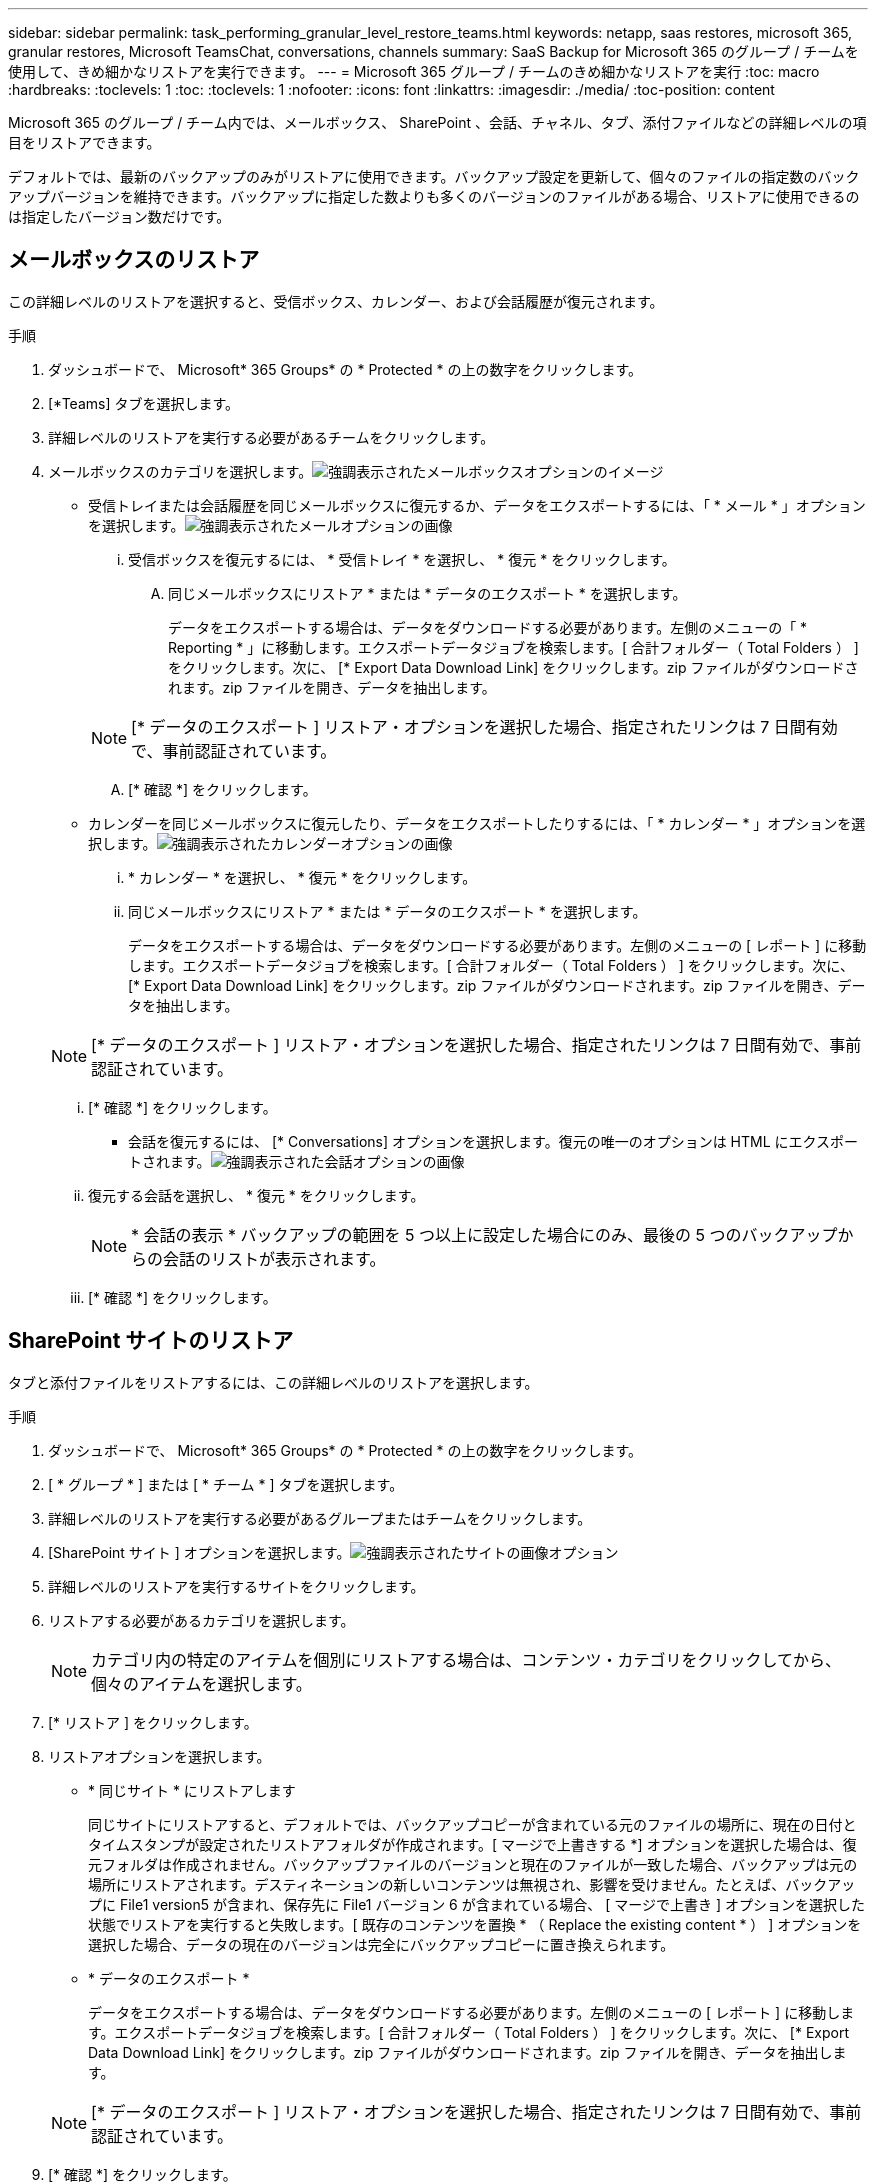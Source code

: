---
sidebar: sidebar 
permalink: task_performing_granular_level_restore_teams.html 
keywords: netapp, saas restores, microsoft 365, granular restores, Microsoft TeamsChat, conversations, channels 
summary: SaaS Backup for Microsoft 365 のグループ / チームを使用して、きめ細かなリストアを実行できます。 
---
= Microsoft 365 グループ / チームのきめ細かなリストアを実行
:toc: macro
:hardbreaks:
:toclevels: 1
:toc: 
:toclevels: 1
:nofooter: 
:icons: font
:linkattrs: 
:imagesdir: ./media/
:toc-position: content


[role="lead"]
Microsoft 365 のグループ / チーム内では、メールボックス、 SharePoint 、会話、チャネル、タブ、添付ファイルなどの詳細レベルの項目をリストアできます。

デフォルトでは、最新のバックアップのみがリストアに使用できます。バックアップ設定を更新して、個々のファイルの指定数のバックアップバージョンを維持できます。バックアップに指定した数よりも多くのバージョンのファイルがある場合、リストアに使用できるのは指定したバージョン数だけです。



== メールボックスのリストア

この詳細レベルのリストアを選択すると、受信ボックス、カレンダー、および会話履歴が復元されます。

.手順
. ダッシュボードで、 Microsoft* 365 Groups* の * Protected * の上の数字をクリックします。
. [*Teams] タブを選択します。
. 詳細レベルのリストアを実行する必要があるチームをクリックします。
. メールボックスのカテゴリを選択します。image:granular_level_restore_mailbox_option.gif["強調表示されたメールボックスオプションのイメージ"]
+
** 受信トレイまたは会話履歴を同じメールボックスに復元するか、データをエクスポートするには、「 * メール * 」オプションを選択します。image:granular_level_restore_mailbox_mail_option.gif["強調表示されたメールオプションの画像"]
+
... 受信ボックスを復元するには、 * 受信トレイ * を選択し、 * 復元 * をクリックします。
+
.... 同じメールボックスにリストア * または * データのエクスポート * を選択します。
+
データをエクスポートする場合は、データをダウンロードする必要があります。左側のメニューの「 * Reporting * 」に移動します。エクスポートデータジョブを検索します。[ 合計フォルダー（ Total Folders ） ] をクリックします。次に、 [* Export Data Download Link] をクリックします。zip ファイルがダウンロードされます。zip ファイルを開き、データを抽出します。

+

NOTE: [* データのエクスポート ] リストア・オプションを選択した場合、指定されたリンクは 7 日間有効で、事前認証されています。

.... [* 確認 *] をクリックします。




** カレンダーを同じメールボックスに復元したり、データをエクスポートしたりするには、「 * カレンダー * 」オプションを選択します。image:granular_level_restore_mailbox_calendar_option.gif["強調表示されたカレンダーオプションの画像"]
+
... * カレンダー * を選択し、 * 復元 * をクリックします。
... 同じメールボックスにリストア * または * データのエクスポート * を選択します。
+
データをエクスポートする場合は、データをダウンロードする必要があります。左側のメニューの [ レポート ] に移動します。エクスポートデータジョブを検索します。[ 合計フォルダー（ Total Folders ） ] をクリックします。次に、 [* Export Data Download Link] をクリックします。zip ファイルがダウンロードされます。zip ファイルを開き、データを抽出します。

+

NOTE: [* データのエクスポート ] リストア・オプションを選択した場合、指定されたリンクは 7 日間有効で、事前認証されています。

... [* 確認 *] をクリックします。


** 会話を復元するには、 [* Conversations] オプションを選択します。復元の唯一のオプションは HTML にエクスポートされます。image:granular_level_restore_mailbox_conversations_option.gif["強調表示された会話オプションの画像"]
+
... 復元する会話を選択し、 * 復元 * をクリックします。
+

NOTE: * 会話の表示 * バックアップの範囲を 5 つ以上に設定した場合にのみ、最後の 5 つのバックアップからの会話のリストが表示されます。

... [* 確認 *] をクリックします。








== SharePoint サイトのリストア

タブと添付ファイルをリストアするには、この詳細レベルのリストアを選択します。

.手順
. ダッシュボードで、 Microsoft* 365 Groups* の * Protected * の上の数字をクリックします。
. [ * グループ * ] または [ * チーム * ] タブを選択します。
. 詳細レベルのリストアを実行する必要があるグループまたはチームをクリックします。
. [SharePoint サイト ] オプションを選択します。image:granular_level_restore_sharepoint_site_option.gif["強調表示されたサイトの画像オプション"]
. 詳細レベルのリストアを実行するサイトをクリックします。
. リストアする必要があるカテゴリを選択します。
+

NOTE: カテゴリ内の特定のアイテムを個別にリストアする場合は、コンテンツ・カテゴリをクリックしてから、個々のアイテムを選択します。

. [* リストア ] をクリックします。
. リストアオプションを選択します。
+
** * 同じサイト * にリストアします
+
同じサイトにリストアすると、デフォルトでは、バックアップコピーが含まれている元のファイルの場所に、現在の日付とタイムスタンプが設定されたリストアフォルダが作成されます。[ マージで上書きする *] オプションを選択した場合は、復元フォルダは作成されません。バックアップファイルのバージョンと現在のファイルが一致した場合、バックアップは元の場所にリストアされます。デスティネーションの新しいコンテンツは無視され、影響を受けません。たとえば、バックアップに File1 version5 が含まれ、保存先に File1 バージョン 6 が含まれている場合、 [ マージで上書き ] オプションを選択した状態でリストアを実行すると失敗します。[ 既存のコンテンツを置換 * （ Replace the existing content * ） ] オプションを選択した場合、データの現在のバージョンは完全にバックアップコピーに置き換えられます。

** * データのエクスポート *
+
データをエクスポートする場合は、データをダウンロードする必要があります。左側のメニューの [ レポート ] に移動します。エクスポートデータジョブを検索します。[ 合計フォルダー（ Total Folders ） ] をクリックします。次に、 [* Export Data Download Link] をクリックします。zip ファイルがダウンロードされます。zip ファイルを開き、データを抽出します。

+

NOTE: [* データのエクスポート ] リストア・オプションを選択した場合、指定されたリンクは 7 日間有効で、事前認証されています。



. [* 確認 *] をクリックします。




== チャンネルを復元します

この詳細レベルのリストアを選択して、チャネルをリストアします。

.手順
. ダッシュボードで、 Microsoft* 365 Groups* の * Protected * の上の数字をクリックします。
. [*Teams] タブを選択します。
. 詳細レベルのリストアを実行する必要があるチームをクリックします。
. 「 * channels * 」を選択します。image:granular_level_restore_channel_option.gif["強調表示されたチャンネルの画像オプション"]
. リストアするチャネルを選択します。
. [* リストア ] をクリックします。
. リストアオプションを選択します。
+
.. [ 同じチームに復元する *] をクリックします。
.. [ 別のチームに復元 ] をクリックします。 *
+
別のチームを選択するには、検索ボックスで他のチームを検索します。



. [* 確認 *] をクリックします。


